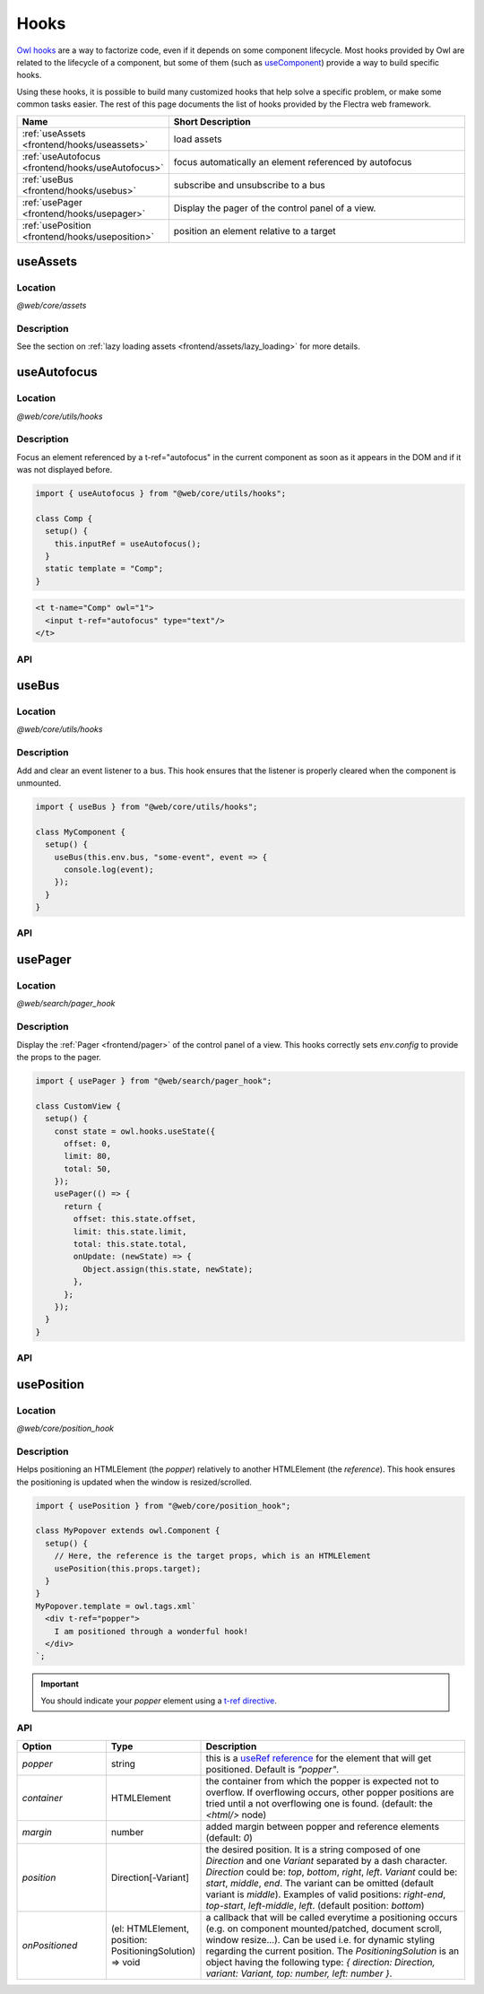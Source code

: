 .. _frontend/hooks:

=====
Hooks
=====

`Owl hooks <https://github.com/flectra/owl/blob/master/doc/reference/hooks.md>`_ are a
way to factorize code, even if it depends on some component lifecycle. Most hooks
provided by Owl are related to the lifecycle of a component, but some of them (such as
`useComponent <https://github.com/flectra/owl/blob/master/doc/reference/hooks.md#usecomponent>`_)
provide a way to build specific hooks.

Using these hooks, it is possible to build many customized hooks that help solve
a specific problem, or make some common tasks easier. The rest of this page
documents the list of hooks provided by the Flectra web framework.

.. list-table::
   :widths: 30 70
   :header-rows: 1

   * - Name
     - Short Description
   * - :ref:`useAssets <frontend/hooks/useassets>`
     - load assets
   * - :ref:`useAutofocus <frontend/hooks/useAutofocus>`
     - focus automatically an element referenced by autofocus
   * - :ref:`useBus <frontend/hooks/usebus>`
     - subscribe and unsubscribe to a bus
   * - :ref:`usePager <frontend/hooks/usepager>`
     - Display the pager of the control panel of a view.
   * - :ref:`usePosition <frontend/hooks/useposition>`
     - position an element relative to a target

.. _frontend/hooks/useassets:

useAssets
=========

Location
--------

`@web/core/assets`

Description
-----------

See the section on :ref:`lazy loading assets <frontend/assets/lazy_loading>` for
more details.


.. _frontend/hooks/useAutofocus:

useAutofocus
============

Location
--------

`@web/core/utils/hooks`

Description
-----------

Focus an element referenced by a t-ref="autofocus" in the current component as
soon as it appears in the DOM and if it was not displayed before.

.. code-block:: javascript

    import { useAutofocus } from "@web/core/utils/hooks";

    class Comp {
      setup() {
        this.inputRef = useAutofocus();
      }
      static template = "Comp";
    }

.. code-block:: xml

    <t t-name="Comp" owl="1">
      <input t-ref="autofocus" type="text"/>
    </t>

API
---

.. js:function:: useAutofocus()

    :returns: the element reference.

.. _frontend/hooks/usebus:

useBus
======

Location
--------

`@web/core/utils/hooks`

Description
-----------

Add and clear an event listener to a bus. This hook ensures that
the listener is properly cleared when the component is unmounted.

.. code-block:: javascript

    import { useBus } from "@web/core/utils/hooks";

    class MyComponent {
      setup() {
        useBus(this.env.bus, "some-event", event => {
          console.log(event);
        });
      }
    }

API
---

.. js:function:: useBus(bus, eventName, callback)

    :param EventBus bus: the target event bus
    :param string eventName: the name of the event that we want to listen to
    :param function callback: listener callback

.. _frontend/hooks/usepager:

usePager
========

Location
--------

`@web/search/pager_hook`

Description
-----------

Display the :ref:`Pager <frontend/pager>` of the control panel of a view. This hooks correctly sets `env.config` to provide the props to the pager.

.. code-block:: javascript

    import { usePager } from "@web/search/pager_hook";

    class CustomView {
      setup() {
        const state = owl.hooks.useState({
          offset: 0,
          limit: 80,
          total: 50,
        });
        usePager(() => {
          return {
            offset: this.state.offset,
            limit: this.state.limit,
            total: this.state.total,
            onUpdate: (newState) => {
              Object.assign(this.state, newState);
            },
          };
        });
      }
    }

API
---

.. js:function:: usePager(getPagerProps)

    :param function getPagerProps: function that returns the pager props.

.. _frontend/hooks/useposition:

usePosition
===========

Location
--------

`@web/core/position_hook`

Description
-----------

Helps positioning an HTMLElement (the `popper`) relatively to another
HTMLElement (the `reference`). This hook ensures the positioning is updated when
the window is resized/scrolled.

.. code-block:: javascript

    import { usePosition } from "@web/core/position_hook";

    class MyPopover extends owl.Component {
      setup() {
        // Here, the reference is the target props, which is an HTMLElement
        usePosition(this.props.target);
      }
    }
    MyPopover.template = owl.tags.xml`
      <div t-ref="popper">
        I am positioned through a wonderful hook!
      </div>
    `;

.. important::
   You should indicate your `popper` element using a `t-ref directive <https://github.com/flectra/owl/blob/master/doc/reference/hooks.md#useref>`_.

API
---

.. js:function:: usePosition(reference[, options])

    :param reference: the target HTMLElement to be positioned from
    :type reference: HTMLElement or ()=>HTMLElement
    :param Options options: the positioning options (see table below)

.. list-table::
   :widths: 20 20 60
   :header-rows: 1

   * - Option
     - Type
     - Description
   * - `popper`
     - string
     - this is a `useRef reference <https://github.com/flectra/owl/blob/master/doc/reference/hooks.md#useref>`_ for the element that will get positioned.
       Default is `"popper"`.
   * - `container`
     - HTMLElement
     - the container from which the popper is expected not to overflow. If
       overflowing occurs, other popper positions are tried until a not
       overflowing one is found. (default: the `<html/>` node)
   * - `margin`
     - number
     - added margin between popper and reference elements (default: `0`)
   * - `position`
     - Direction[-Variant]
     - the desired position. It is a string composed of one `Direction` and one
       `Variant` separated by a dash character.
       `Direction` could be: `top`, `bottom`, `right`, `left`.
       `Variant` could be: `start`, `middle`, `end`.
       The variant can be omitted (default variant is `middle`).
       Examples of valid positions: `right-end`, `top-start`, `left-middle`,
       `left`. (default position: `bottom`)
   * - `onPositioned`
     - (el: HTMLElement, position: PositioningSolution) => void
     - a callback that will be called everytime a positioning occurs
       (e.g. on component mounted/patched, document scroll, window resize...).
       Can be used i.e. for dynamic styling regarding the current position.
       The `PositioningSolution` is an object having the following type:
       `{ direction: Direction, variant: Variant, top: number, left: number }`.

.. example::

   .. code-block:: javascript

      import { usePosition } from "@web/core/position_hook";

      class DropMenu extends owl.Component {
        setup() {
          const toggler = owl.useRef("toggler");
          usePosition(
            () => toggler.el,
            {
              popper: "menu",
              position: "right-start",
              onPositioned: (el, { direction, variant }) => {
                el.classList.add(`dm-${direction}`); // -> "dm-top" "dm-right" "dm-bottom" "dm-left"
                el.style.backgroundColor = variant === "middle" ? "red" : "blue";
              },
            },
          );
        }
      }
      DropMenu.template = owl.tags.xml`
        <button t-ref="toggler">Toggle Menu</button>
        <div t-ref="menu">
          <t t-slot="default">
            This is the menu default content.
          </t>
        </div>
      `;

